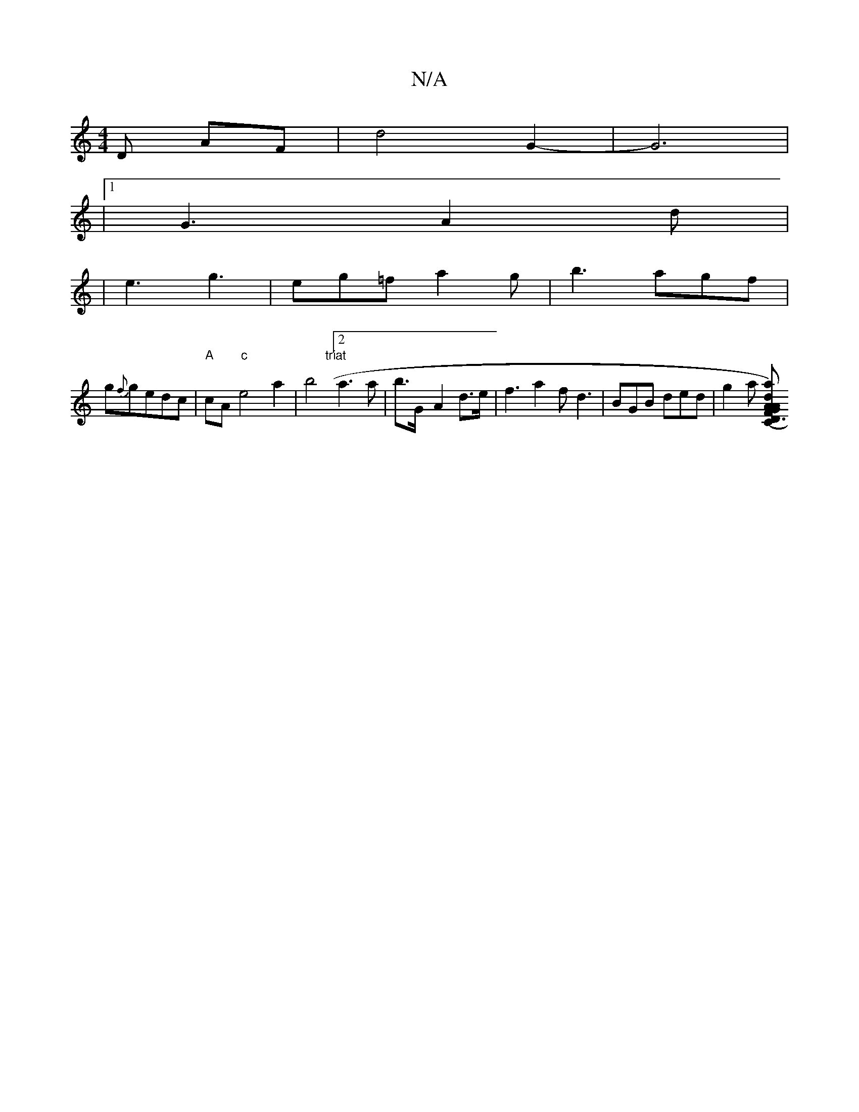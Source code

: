 X:1
T:N/A
M:4/4
R:N/A
K:Cmajor
 D AF|d4G2-|G6|1
|1 G3 A2d|
|e3 g3|eg=f a2g|b3 agf|
g{f}gedc|"A"cA"c"e4 a2|b4"triat"[2 a2>a2|b>G- A2 d>e | f3 a2 f d3 | BGB ded | g2a [VardriCF"AG"A"cA .B"G"(d2B)|A2 c Ac/2B/2 D | "G"F2 GF AGEG|"D"D3 